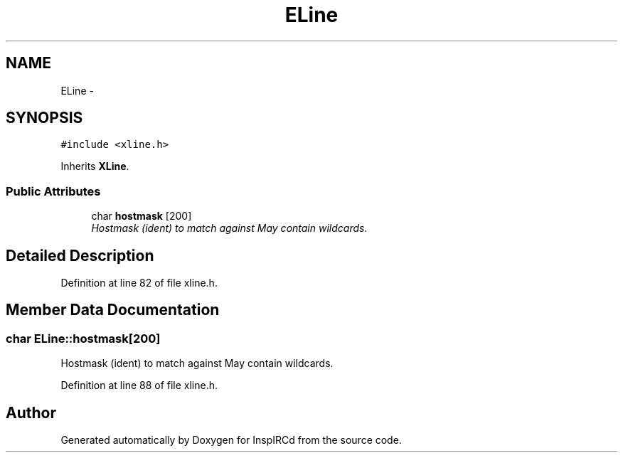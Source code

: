 .TH "ELine" 3 "12 Dec 2005" "Version 1.0Betareleases" "InspIRCd" \" -*- nroff -*-
.ad l
.nh
.SH NAME
ELine \- 
.SH SYNOPSIS
.br
.PP
\fC#include <xline.h>\fP
.PP
Inherits \fBXLine\fP.
.PP
.SS "Public Attributes"

.in +1c
.ti -1c
.RI "char \fBhostmask\fP [200]"
.br
.RI "\fIHostmask (ident) to match against May contain wildcards. \fP"
.in -1c
.SH "Detailed Description"
.PP 
Definition at line 82 of file xline.h.
.SH "Member Data Documentation"
.PP 
.SS "char \fBELine::hostmask\fP[200]"
.PP
Hostmask (ident) to match against May contain wildcards. 
.PP
Definition at line 88 of file xline.h.

.SH "Author"
.PP 
Generated automatically by Doxygen for InspIRCd from the source code.
